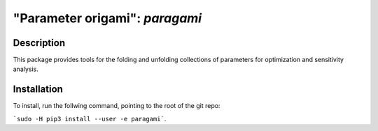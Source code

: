 ================================
"Parameter origami": `paragami`
================================

Description
---------------

This package provides tools for the folding and unfolding collections of
parameters for optimization and sensitivity analysis.

Installation
-----------------

To install, run the follwing command, pointing to the root of the git repo:

```sudo -H pip3 install --user -e paragami```.

.. Note that if you do not install with ```--user``` you will have to manually
   remove the egg info in order to re-install.
   ```paragami/paragami.egg-info```
   ```/usr/local/lib/python3.5/dist-packages/paragami.egg-link```
